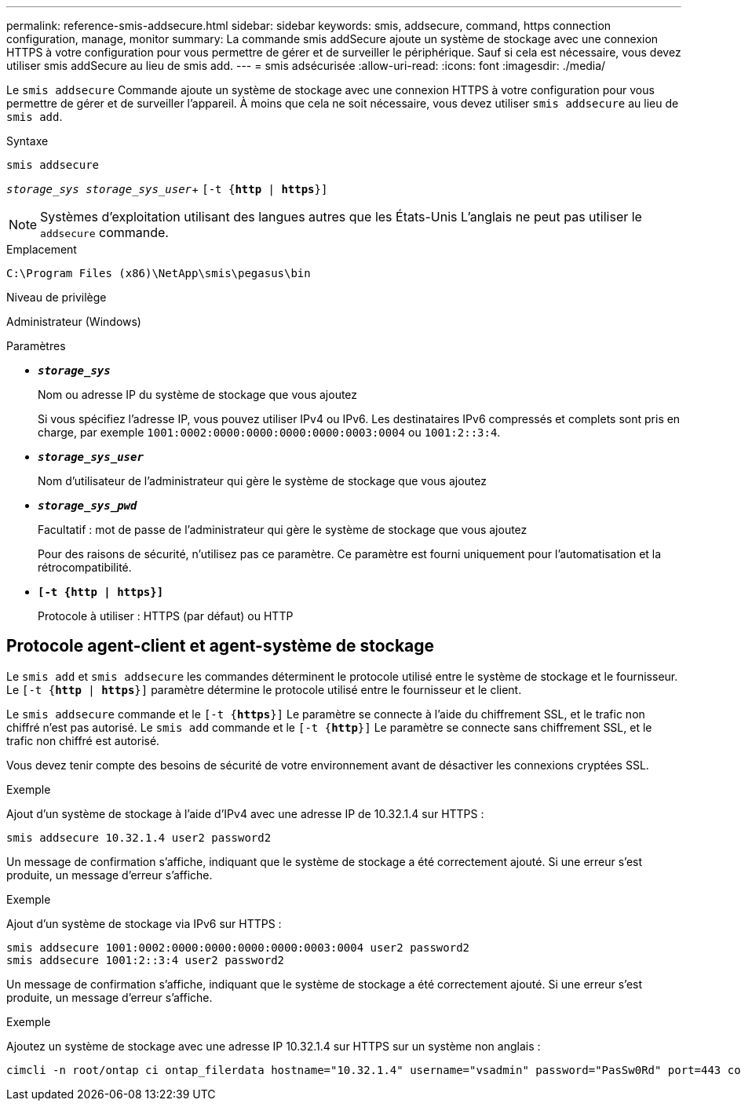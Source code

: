 ---
permalink: reference-smis-addsecure.html 
sidebar: sidebar 
keywords: smis, addsecure, command, https connection configuration, manage, monitor 
summary: La commande smis addSecure ajoute un système de stockage avec une connexion HTTPS à votre configuration pour vous permettre de gérer et de surveiller le périphérique. Sauf si cela est nécessaire, vous devez utiliser smis addSecure au lieu de smis add. 
---
= smis adsécurisée
:allow-uri-read: 
:icons: font
:imagesdir: ./media/


[role="lead"]
Le `smis addsecure` Commande ajoute un système de stockage avec une connexion HTTPS à votre configuration pour vous permettre de gérer et de surveiller l'appareil. À moins que cela ne soit nécessaire, vous devez utiliser `smis addsecure` au lieu de `smis add`.

.Syntaxe
`smis addsecure`

`_storage_sys storage_sys_user_`+ `[-t {*http* | *https*}]`

[NOTE]
====
Systèmes d'exploitation utilisant des langues autres que les États-Unis L'anglais ne peut pas utiliser le `addsecure` commande.

====
.Emplacement
`C:\Program Files (x86)\NetApp\smis\pegasus\bin`

.Niveau de privilège
Administrateur (Windows)

.Paramètres
* `*_storage_sys_*`
+
Nom ou adresse IP du système de stockage que vous ajoutez

+
Si vous spécifiez l'adresse IP, vous pouvez utiliser IPv4 ou IPv6. Les destinataires IPv6 compressés et complets sont pris en charge, par exemple `1001:0002:0000:0000:0000:0000:0003:0004` ou `1001:2::3:4`.

* `*_storage_sys_user_*`
+
Nom d'utilisateur de l'administrateur qui gère le système de stockage que vous ajoutez

* `*_storage_sys_pwd_*`
+
Facultatif : mot de passe de l'administrateur qui gère le système de stockage que vous ajoutez

+
Pour des raisons de sécurité, n'utilisez pas ce paramètre. Ce paramètre est fourni uniquement pour l'automatisation et la rétrocompatibilité.

* `*[-t {http | https}]*`
+
Protocole à utiliser : HTTPS (par défaut) ou HTTP





== Protocole agent-client et agent-système de stockage

Le `smis add` et `smis addsecure` les commandes déterminent le protocole utilisé entre le système de stockage et le fournisseur. Le `[-t {*http* | *https*}]` paramètre détermine le protocole utilisé entre le fournisseur et le client.

Le `smis addsecure` commande et le `[-t {*https*}]` Le paramètre se connecte à l'aide du chiffrement SSL, et le trafic non chiffré n'est pas autorisé. Le `smis add` commande et le `[-t {*http*}]` Le paramètre se connecte sans chiffrement SSL, et le trafic non chiffré est autorisé.

Vous devez tenir compte des besoins de sécurité de votre environnement avant de désactiver les connexions cryptées SSL.

.Exemple
Ajout d'un système de stockage à l'aide d'IPv4 avec une adresse IP de 10.32.1.4 sur HTTPS :

[listing]
----
smis addsecure 10.32.1.4 user2 password2
----
Un message de confirmation s'affiche, indiquant que le système de stockage a été correctement ajouté. Si une erreur s'est produite, un message d'erreur s'affiche.

.Exemple
Ajout d'un système de stockage via IPv6 sur HTTPS :

[listing]
----
smis addsecure 1001:0002:0000:0000:0000:0000:0003:0004 user2 password2
smis addsecure 1001:2::3:4 user2 password2
----
Un message de confirmation s'affiche, indiquant que le système de stockage a été correctement ajouté. Si une erreur s'est produite, un message d'erreur s'affiche.

.Exemple
Ajoutez un système de stockage avec une adresse IP 10.32.1.4 sur HTTPS sur un système non anglais :

[listing]
----
cimcli -n root/ontap ci ontap_filerdata hostname="10.32.1.4" username="vsadmin" password="PasSw0Rd" port=443 comMechanism="HTTPS" --timeout 180
----
